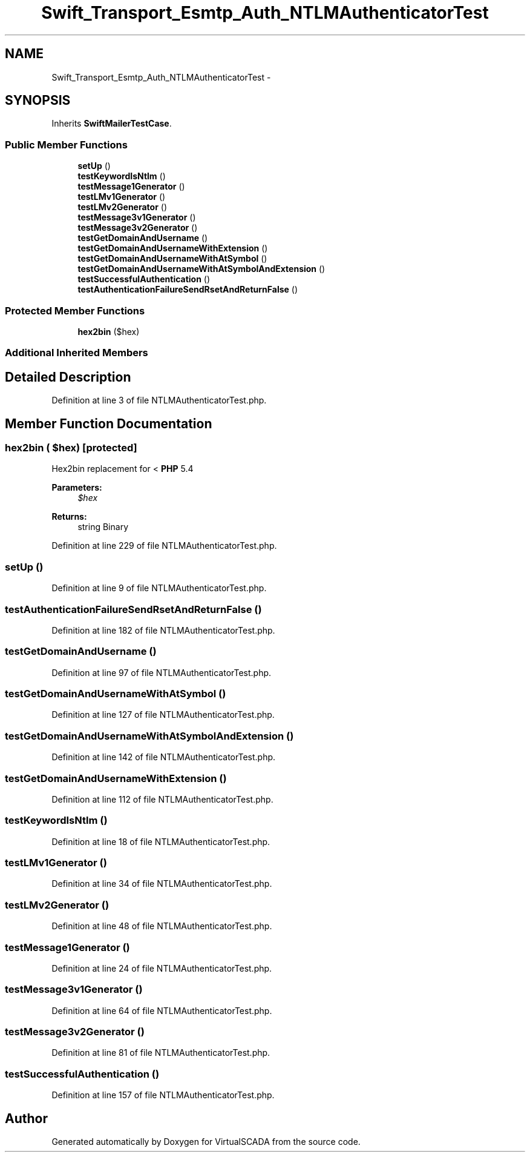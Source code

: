 .TH "Swift_Transport_Esmtp_Auth_NTLMAuthenticatorTest" 3 "Tue Apr 14 2015" "Version 1.0" "VirtualSCADA" \" -*- nroff -*-
.ad l
.nh
.SH NAME
Swift_Transport_Esmtp_Auth_NTLMAuthenticatorTest \- 
.SH SYNOPSIS
.br
.PP
.PP
Inherits \fBSwiftMailerTestCase\fP\&.
.SS "Public Member Functions"

.in +1c
.ti -1c
.RI "\fBsetUp\fP ()"
.br
.ti -1c
.RI "\fBtestKeywordIsNtlm\fP ()"
.br
.ti -1c
.RI "\fBtestMessage1Generator\fP ()"
.br
.ti -1c
.RI "\fBtestLMv1Generator\fP ()"
.br
.ti -1c
.RI "\fBtestLMv2Generator\fP ()"
.br
.ti -1c
.RI "\fBtestMessage3v1Generator\fP ()"
.br
.ti -1c
.RI "\fBtestMessage3v2Generator\fP ()"
.br
.ti -1c
.RI "\fBtestGetDomainAndUsername\fP ()"
.br
.ti -1c
.RI "\fBtestGetDomainAndUsernameWithExtension\fP ()"
.br
.ti -1c
.RI "\fBtestGetDomainAndUsernameWithAtSymbol\fP ()"
.br
.ti -1c
.RI "\fBtestGetDomainAndUsernameWithAtSymbolAndExtension\fP ()"
.br
.ti -1c
.RI "\fBtestSuccessfulAuthentication\fP ()"
.br
.ti -1c
.RI "\fBtestAuthenticationFailureSendRsetAndReturnFalse\fP ()"
.br
.in -1c
.SS "Protected Member Functions"

.in +1c
.ti -1c
.RI "\fBhex2bin\fP ($hex)"
.br
.in -1c
.SS "Additional Inherited Members"
.SH "Detailed Description"
.PP 
Definition at line 3 of file NTLMAuthenticatorTest\&.php\&.
.SH "Member Function Documentation"
.PP 
.SS "hex2bin ( $hex)\fC [protected]\fP"
Hex2bin replacement for < \fBPHP\fP 5\&.4 
.PP
\fBParameters:\fP
.RS 4
\fI$hex\fP 
.RE
.PP
\fBReturns:\fP
.RS 4
string Binary 
.RE
.PP

.PP
Definition at line 229 of file NTLMAuthenticatorTest\&.php\&.
.SS "setUp ()"

.PP
Definition at line 9 of file NTLMAuthenticatorTest\&.php\&.
.SS "testAuthenticationFailureSendRsetAndReturnFalse ()"

.PP
Definition at line 182 of file NTLMAuthenticatorTest\&.php\&.
.SS "testGetDomainAndUsername ()"

.PP
Definition at line 97 of file NTLMAuthenticatorTest\&.php\&.
.SS "testGetDomainAndUsernameWithAtSymbol ()"

.PP
Definition at line 127 of file NTLMAuthenticatorTest\&.php\&.
.SS "testGetDomainAndUsernameWithAtSymbolAndExtension ()"

.PP
Definition at line 142 of file NTLMAuthenticatorTest\&.php\&.
.SS "testGetDomainAndUsernameWithExtension ()"

.PP
Definition at line 112 of file NTLMAuthenticatorTest\&.php\&.
.SS "testKeywordIsNtlm ()"

.PP
Definition at line 18 of file NTLMAuthenticatorTest\&.php\&.
.SS "testLMv1Generator ()"

.PP
Definition at line 34 of file NTLMAuthenticatorTest\&.php\&.
.SS "testLMv2Generator ()"

.PP
Definition at line 48 of file NTLMAuthenticatorTest\&.php\&.
.SS "testMessage1Generator ()"

.PP
Definition at line 24 of file NTLMAuthenticatorTest\&.php\&.
.SS "testMessage3v1Generator ()"

.PP
Definition at line 64 of file NTLMAuthenticatorTest\&.php\&.
.SS "testMessage3v2Generator ()"

.PP
Definition at line 81 of file NTLMAuthenticatorTest\&.php\&.
.SS "testSuccessfulAuthentication ()"

.PP
Definition at line 157 of file NTLMAuthenticatorTest\&.php\&.

.SH "Author"
.PP 
Generated automatically by Doxygen for VirtualSCADA from the source code\&.
